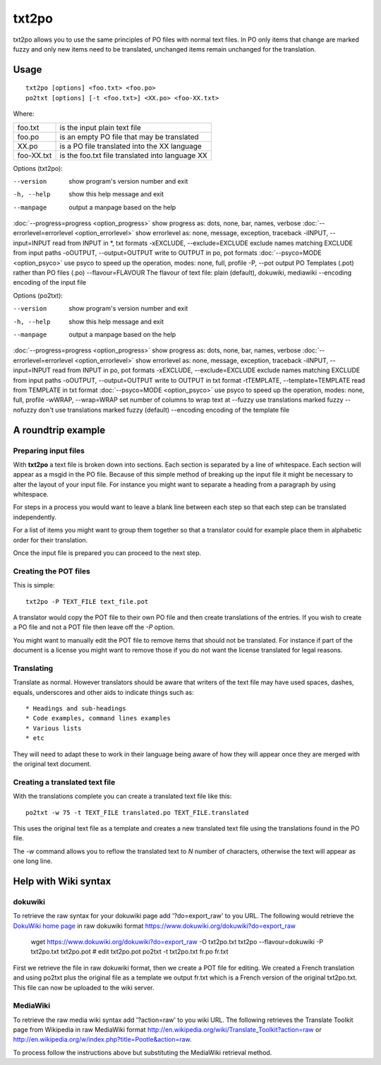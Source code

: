 
.. _txt2po:
.. _po2txt:

txt2po
******

txt2po allows you to use the same principles of PO files with normal text
files.  In PO only items that change are marked fuzzy and only new items need
to be translated, unchanged items remain unchanged for the translation.

.. _txt2po#usage:

Usage
=====

::

  txt2po [options] <foo.txt> <foo.po>
  po2txt [options] [-t <foo.txt>] <XX.po> <foo-XX.txt>

Where:

+-------------+---------------------------------------------------+
| foo.txt     | is the input plain text file                      |
+-------------+---------------------------------------------------+
| foo.po      | is an empty PO file that may be translated        |
+-------------+---------------------------------------------------+
| XX.po       | is a PO file translated into the XX language      |
+-------------+---------------------------------------------------+
| foo-XX.txt  | is the foo.txt file translated into language XX   |
+-------------+---------------------------------------------------+

Options (txt2po):

--version            show program's version number and exit
-h, --help           show this help message and exit
--manpage            output a manpage based on the help
:doc:`--progress=progress <option_progress>`  show progress as: dots, none, bar, names, verbose
:doc:`--errorlevel=errorlevel <option_errorlevel>`   show errorlevel as: none, message, exception, traceback
-iINPUT, --input=INPUT    read from INPUT in \*, txt formats
-xEXCLUDE, --exclude=EXCLUDE   exclude names matching EXCLUDE from input paths
-oOUTPUT, --output=OUTPUT  write to OUTPUT in po, pot formats
:doc:`--psyco=MODE <option_psyco>`         use psyco to speed up the operation, modes: none, full, profile
-P, --pot            output PO Templates (.pot) rather than PO files (.po)
--flavour=FLAVOUR      The flavour of text file: plain (default), dokuwiki, mediawiki
--encoding           encoding of the input file

Options (po2txt):

--version            show program's version number and exit
-h, --help           show this help message and exit
--manpage            output a manpage based on the help
:doc:`--progress=progress <option_progress>`  show progress as: dots, none, bar, names, verbose
:doc:`--errorlevel=errorlevel <option_errorlevel>`   show errorlevel as: none, message, exception, traceback
-iINPUT, --input=INPUT    read from INPUT in po, pot formats
-xEXCLUDE, --exclude=EXCLUDE   exclude names matching EXCLUDE from input paths
-oOUTPUT, --output=OUTPUT   write to OUTPUT in txt format
-tTEMPLATE, --template=TEMPLATE   read from TEMPLATE in txt format
:doc:`--psyco=MODE <option_psyco>`         use psyco to speed up the operation, modes: none, full, profile
-wWRAP, --wrap=WRAP  set number of columns to wrap text at
--fuzzy              use translations marked fuzzy
--nofuzzy            don't use translations marked fuzzy (default)
--encoding           encoding of the template file

.. _txt2po#a_roundtrip_example:

A roundtrip example
===================

.. _txt2po#preparing_input_files:

Preparing input files
---------------------

With **txt2po** a text file is broken down into sections.  Each section is
separated by a line of whitespace.  Each section will appear as a msgid in the
PO file.  Because of this simple method of breaking up the input file it might
be necessary to alter the layout of your input file.  For instance you might
want to separate a heading from a paragraph by using whitespace.

For steps in a process you would want to leave a blank line between each step
so that each step can be translated independently.

For a list of items you might want to group them together so that a translator
could for example place them in alphabetic order for their translation.

Once the input file is prepared you can proceed to the next step.

.. _txt2po#creating_the_pot_files:

Creating the POT files
----------------------

This is simple::

  txt2po -P TEXT_FILE text_file.pot

A translator would copy the POT file to their own PO file and then create translations of the entries.
If you wish to create a PO file and not a POT file then leave off the *-P* option.

You might want to manually edit the POT file to remove items that should not be
translated.  For instance if part of the document is a license you might want
to remove those if you do not want the license translated for legal reasons.

.. _txt2po#translating:

Translating
-----------

Translate as normal.  However translators should be aware that writers of the
text file may have used spaces, dashes, equals, underscores and other aids to
indicate things such as::

        * Headings and sub-headings
        * Code examples, command lines examples
        * Various lists
        * etc

They will need to adapt these to work in their language being aware of how they
will appear once they are merged with the original text document.

.. _txt2po#creating_a_translated_text_file:

Creating a translated text file
-------------------------------

With the translations complete you can create a translated text file like this::

  po2txt -w 75 -t TEXT_FILE translated.po TEXT_FILE.translated

This uses the original text file as a template and creates a new translated text
file using the translations found in the PO file.

The *-w* command allows you to reflow the translated text to *N* number of
characters, otherwise the text will appear as one long line.

.. _txt2po#help_with_wiki_syntax:

Help with Wiki syntax
=====================

.. _txt2po#dokuwiki:

dokuwiki
--------

To retrieve the raw syntax for your dokuwiki page add '?do=export_raw' to you
URL.  The following would retrieve the `DokuWiki home page
<https://www.dokuwiki.org/dokuwiki>`_ in raw dokuwiki format
https://www.dokuwiki.org/dokuwiki?do=export_raw

  wget https://www.dokuwiki.org/dokuwiki?do=export_raw -O txt2po.txt
  txt2po --flavour=dokuwiki -P txt2po.txt txt2po.pot
  # edit txt2po.pot
  po2txt -t txt2po.txt fr.po fr.txt

First we retrieve the file in raw dokuwiki format, then we create a POT file for editing.  We created a French translation and using po2txt plus the original file as a template we output fr.txt which is a French version of the original txt2po.txt.  This file can now be uploaded to the wiki server.

.. _txt2po#mediawiki:

MediaWiki
---------

To retrieve the raw media wiki syntax add '?action=raw' to you wiki URL.  The following retrieves the Translate Toolkit page from Wikipedia in raw MediaWiki format http://en.wikipedia.org/wiki/Translate_Toolkit?action=raw or http://en.wikipedia.org/w/index.php?title=Pootle&action=raw.

To process follow the instructions above but substituting the MediaWiki retrieval method.
